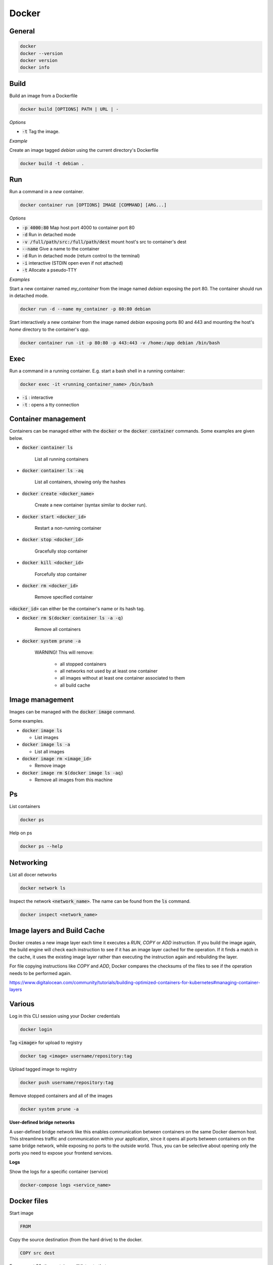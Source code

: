 ######
Docker
######

General
*******

.. code-block:: bash

  docker
  docker --version
  docker version
  docker info

Build
*****

Build an image from a Dockerfile

.. code-block:: bash

  docker build [OPTIONS] PATH | URL | -

*Options*

* :code:`-t` Tag the image.

*Example*

Create an image tagged `debian` using the current directory's Dockerfile

.. code-block:: bash

  docker build -t debian .

Run
***

Run a command in a *new* container.

.. code-block:: bash

  docker container run [OPTIONS] IMAGE [COMMAND] [ARG...]

*Options*

* :code:`-p 4000:80` Map host port 4000 to container port 80
* :code:`-d` Run in detached mode
* :code:`-v /full/path/src:/full/path/dest` mount host's src to container's dest
* :code:`--name` Give a name to the container
* :code:`-d` Run in detached mode (return control to the terminal)
* :code:`-i` interactive (STDIN open even if not attached)
* :code:`-t` Allocate a pseudo-TTY


*Examples*

Start a new container named `my_container` from the image named `debian` exposing the port 80. The container should run in detached mode. 

.. code-block:: bash

  docker run -d --name my_container -p 80:80 debian 


Start interactively a new container from the image named `debian` exposing ports 80 and 443 and mounting the host's `home` directory to the container's `app`.

.. code-block:: bash

  docker container run -it -p 80:80 -p 443:443 -v /home:/app debian /bin/bash



Exec
****

Run a command in a running container. E.g. start a bash shell in a running container:

.. code-block:: bash

  docker exec -it <running_container_name> /bin/bash

* :code:`-i` : interactive
* :code:`-t` : opens a tty connection


Container management
********************

Containers can be managed either with the :code:`docker` or the :code:`docker container` commands. Some examples are given below. 

* :code:`docker container ls`

   List all running containers

* :code:`docker container ls -aq` 

   List all containers, showing only the hashes

* :code:`docker create <docker_name>`

   Create a new container (syntax similar to docker run).

* :code:`docker start <docker_id>`

   Restart a non-running container 

* :code:`docker stop <docker_id>`

   Gracefully stop container

* :code:`docker kill <docker_id>`

   Forcefully stop container

* :code:`docker rm <docker_id>`

   Remove specified container


:code:`<docker_id>` can either be the container's name or its hash tag. 


* :code:`docker rm $(docker container ls -a -q)`

   Remove all containers  


* :code:`docker system prune -a`

   WARNING! This will remove:

     * all stopped containers

     * all networks not used by at least one container

     * all images without at least one container associated to them

     * all build cache





Image management 
*****************

Images can be managed with the :code:`docker image` command. 

Some examples.

* :code:`docker image ls`

  * List images

* :code:`docker image ls -a`  

  * List all images

* :code:`docker image rm <image_id>`

  * Remove image

* :code:`docker image rm $(docker image ls -aq)`

  * Remove all images from this machine





Ps
**

List containers 

.. code-block:: bash

  docker ps

Help on ps

.. code-block:: bash

  docker ps --help

Networking
**********

List all docer networks

.. code-block:: bash

    docker network ls

Inspect the network :code:`<network_name>`. The name can be found from the :code:`ls` command.

.. code-block:: bash

    docker inspect <network_name> 


Image layers and Build Cache
****************************

Docker creates a new image layer each time it executes a `RUN`, `COPY` or `ADD` instruction. If you build the image again, the build engine will check each instruction to see if it has an image layer cached for the operation. If it finds a match in the cache, it uses the existing image layer rather than executing the instruction again and rebuilding the layer. 

For file copying instructions like `COPY` and `ADD`, Docker compares the checksums of the files to see if the operation needs to be performed again. 

https://www.digitalocean.com/community/tutorials/building-optimized-containers-for-kubernetes#managing-container-layers

Various
*******

Log in this CLI session using your Docker credentials

.. code-block:: bash

  docker login

Tag :code:`<image>` for upload to registry

.. code-block:: bash

  docker tag <image> username/repository:tag

Upload tagged image to registry

.. code-block:: bash

  docker push username/repository:tag

Remove stopped containers and all of the images 

.. code-block:: bash

  docker system prune -a

**User-defined bridge networks**

A user-defined bridge network like this enables communication between containers on the same Docker daemon host. This streamlines traffic and communication within your application, since it opens all ports between containers on the same bridge network, while exposing no ports to the outside world. Thus, you can be selective about opening only the ports you need to expose your frontend services. 

**Logs**

Show the logs for a specific container (service)

.. code-block:: bash

  docker-compose logs <service_name>


Docker files
************
Start image

.. code-block:: bash

  FROM

Copy the source destination (from the hard drive) to the docker.

.. code-block:: bash

  COPY src dest

Expose port 80, the container will listen to that

.. code-block:: bash

  EXPOSE 80



Docker compose
**************

Run the docker compose file

.. code-block:: bash

  docker-compose up 

* :code:`-d` 

  * Run in a detached mode


More info
*********

`<https://docs.docker.com/install/linux/docker-ce/debian/>`_


Rebuild images:
-------------------

One way of updating a container using latest code is to rebuild the image, and restart the containers. This can be done using

.. code-block:: bash

  docker-compose build --no-cache <service-name>
  docker-compose down
  docker-compose up


Docker registry
*******************************

**Get an image's digest:**

.. code-block:: bash

  curl -v -X GET <registry.ip.address>:<port>/v2/<image_name>/manifests/<image_tag> 2>&1 |grep Docker-Content-Digest | awk '{print($3)}'

this is useful for uniquely identifying an image for e.g. deleting it.




Docker installation on Centos 8
*******************************


Below are instructions for adding Docker and Docker Compose on Centos 8.

**Docker installation**

Enable Docker CE Repository

.. code-block:: bash

  dnf config-manager --add-repo=https://download.docker.com/linux/centos/docker-ce.repo

Install docker using the DNF command

.. code-block:: bash

  dnf install docker-ce --nobest -y
  systemctl start docker
  systemctl enable docker

Verify and test the Docker CE Engine

.. code-block:: bash

  docker --version
  docker run hello-world

To run docker without root permissions for user 'user_name' 

.. code-block:: bash

  groupadd docker
  usermod -aG docker user_name

**docker-compose installation**

.. code-block:: bash

  dnf install curl -y
  curl -L "https://github.com/docker/compose/releases/download/1.26.2/docker-compose-$(uname -s)-$(uname -m)" -o /usr/local/bin/docker-compose
  sudo chmod +x /usr/local/bin/docker-compose
  docker-compose --version


It's worth checking the latest docker compose release in https://github.com/docker/compose/releases.


Instructions taken from 
https://www.linuxtechi.com/install-docker-ce-centos-8-rhel-8/







